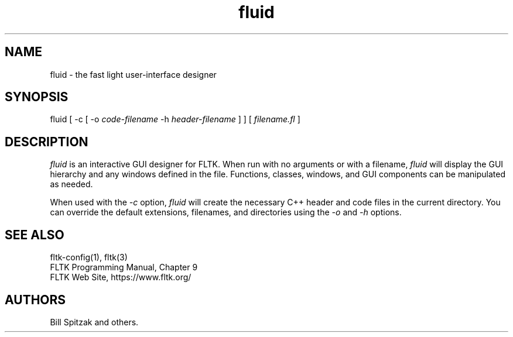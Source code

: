 .TH fluid 1 "Fast Light Tool Kit" "6 January 2002"
.SH NAME
fluid \- the fast light user-interface designer
.sp
.SH SYNOPSIS
fluid [ \-c [ \-o
.I code-filename
\-h
.I header-filename
] ] [
.I filename.fl
]
.fi
.SH DESCRIPTION
\fIfluid\fR is an interactive GUI designer for FLTK. When run
with no arguments or with a filename, \fIfluid\fR will display
the GUI hierarchy and any windows defined in the file.
Functions, classes, windows, and GUI components can be
manipulated as needed.
.LP
When used with the \fI\-c\fR option, \fIfluid\fR will create the
necessary C++ header and code files in the current directory.
You can override the default extensions, filenames, and
directories using the \fI\-o\fR and \fI\-h\fR options.
.SH SEE ALSO
fltk\-config(1), fltk(3)
.br
FLTK Programming Manual, Chapter 9
.br
FLTK Web Site, https://www.fltk.org/
.SH AUTHORS
Bill Spitzak and others.
